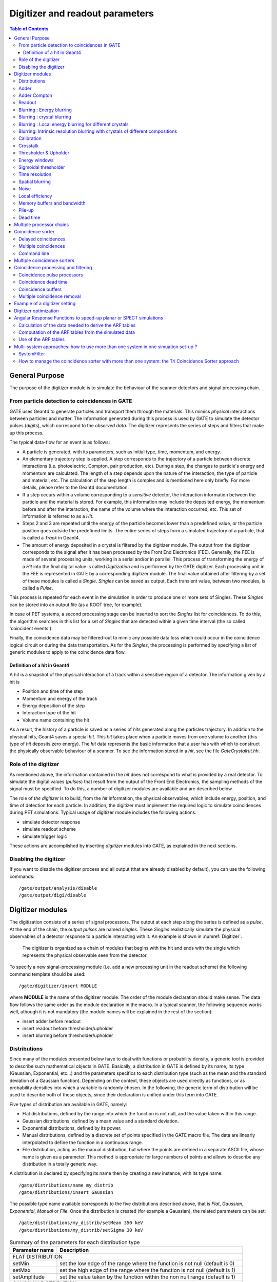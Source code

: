 .. _digitizer_and_readout_parameters-label:

Digitizer and readout parameters
================================

.. contents:: Table of Contents
   :depth: 15
   :local:

General Purpose
---------------

The purpose of the digitizer module is to simulate the behaviour of the scanner detectors and signal processing chain.

From particle detection to coincidences in GATE
~~~~~~~~~~~~~~~~~~~~~~~~~~~~~~~~~~~~~~~~~~~~~~~

GATE uses Geant4 to generate particles and transport them through the materials. This mimics *physical* interactions between particles and matter. The information generated during this process is used by GATE to simulate the detector pulses (*digits*), which correspond to the *observed data*. The digitizer represents the series of steps and filters that make up this process.

The typical data-flow for an event is as follows:

* A particle is generated, with its parameters, such as initial type, time, momentum, and energy. 
* An elementary trajectory step is applied. A step corresponds to the trajectory of a particle between discrete interactions (i.e. photoelectric, Compton, pair production, etc). During a step, the changes to particle's energy and momentum are calculated. The length of a step depends upon the nature of the interaction, the type of particle and material, etc. The calculation of the step length is complex and is mentioned here only briefly. For more details, please refer to the Geant4 documentation.
* If a step occurs within a volume corresponding to a *sensitive* detector, the interaction information between the particle and the material is stored. For example, this information may include the deposited energy, the momentum before and after the interaction, the name of the volume where the interaction occurred, etc. This set of information is referred to as a *Hit*.
* Steps 2 and 3 are repeated until the energy of the particle becomes lower than a predefined value, or the particle position goes outside the predefined limits. The entire series of steps form a simulated trajectory of a particle, that is called a *Track* in Geant4.
* The amount of energy deposited in a crystal is filtered by the digitizer module. The output from the digitizer corresponds to the signal after it has been processed by the Front End Electronics (FEE). Generally, the FEE is made of several processing units, working in a serial and/or in parallel. This process of transforming the energy of a *Hit* into the final digital value is called *Digitization* and is performed by the GATE digitizer. Each processing unit in the FEE is represented in GATE by a corresponding digitizer module. The final value obtained after filtering by a set of these modules is called a *Single*. *Singles* can be saved as output. Each transient value, between two modules, is called a *Pulse*.

This process is repeated for each event in the simulation in order to produce one or more sets of Singles. These *Singles* can be stored into an output file (as a ROOT tree, for example).

In case of PET systems, a second processing stage can be inserted to sort the *Singles* list for coincidences. To do this, the algorithm searches in this list for a set of *Singles* that are detected within a given time interval (the so called 'coincident events').

Finally, the coincidence data may be filtered-out to mimic any possible data loss which could occur in the coincidence logical circuit or during the data transportation. As for the *Singles*, the processing is performed by specifying a list of generic modules to apply to the coincidence data flow.

Definition of a hit in Geant4
^^^^^^^^^^^^^^^^^^^^^^^^^^^^^

A hit is a snapshot of the physical interaction of a track within a sensitive region of a detector. The information given by a hit is 

*  Position and time of the step
*  Momentum and energy of the track
*  Energy deposition of the step
*  Interaction type of the hit 
*  Volume name containing the hit

As a result, the history of a particle is saved as a series of *hits* generated along the particles trajectory. In addition to the physical hits, Geant4 saves a special *hit*. This *hit* takes place when a particle moves from one volume to another (this type of *hit* deposits zero energy). The *hit* data represents the basic information that a user has with which to construct the physically observable behaviour of a scanner. To see the information stored in a *hit*, see the file *GateCrystalHit.hh*.

Role of the digitizer
~~~~~~~~~~~~~~~~~~~~~

As mentioned above, the information contained in the *hit* does not correspond to what is provided by a real detector. To simulate the digital values (*pulses*) that result from the output of the Front End Electronics, the sampling methods of the signal must be specified. To do this, a number of digitizer modules are available and are described below. 

The role of *the digitizer* is to build, from the *hit* information, the physical observables, which include energy, position, and time of detection for each particle. In addition, the digitizer must implement the required logic to simulate coincidences during PET simulations. Typical usage of digitizer module includes the following actions: 

* simulate detector response 
* simulate readout scheme 
* simulate trigger logic

These actions are accomplished by inserting *digitizer* modules into GATE, as explained in the next sections.

Disabling the digitizer
~~~~~~~~~~~~~~~~~~~~~~~

If you want to disable the digitizer process and all output (that are already disabled by default), you can use the following commands::

   /gate/output/analysis/disable
   /gate/output/digi/disable

.. _digitizer_modules-label:

Digitizer modules
-----------------

The digitization consists of a series of signal processors. The output at each step along the series is defined as a *pulse*. At the end of the chain, the output *pulses* are named *singles*. These *Singles* realistically simulate the physical observables of a detector response to a particle interacting with it. An example is shown in :numref:`Digitizer`.

.. figure:: Digitizer.jpg
   :alt: Figure 1: Digitizer
   :name: Digitizer

   The digitizer is organized as a chain of modules that begins with the hit and ends with the single which represents the physical observable seen from the detector.

To specify a new signal-processing module (i.e. add a new processing unit in the readout scheme) the following command template should be used::

   /gate/digitizer/insert MODULE 

where **MODULE** is the name of the digitizer module. The order of the module declaration should make sense. The data flow follows the same order as the module declaration in the macro. In a typical scanner, the following sequence works well, athough it is not mandatory (the module names will be explained in the rest of the section):

* insert adder before readout 
* insert readout before thresholder/upholder 
* insert blurring before thresholder/upholder 

.. _Distributions-label:

Distributions
~~~~~~~~~~~~~

Since many of the modules presented below have to deal with functions or probability density, a generic tool is provided to describe such mathematical objects in GATE. Basically, a distribution in GATE is defined by its name, its type (Gaussian, Exponential, etc...) and the parameters specifics to each distribution type (such as the mean and the standard deviation of a Gaussian function). Depending on the context, these objects are used directly as functions, or as probability densities into which a variable is randomly chosen. In the following, the generic term of distribution will be used to describe both of these objects, since their declaration is unified under this term into GATE.

Five types of distribution are available in GATE, namely: 

*  Flat distributions, defined by the range into which the function is not null, and the value taken within this range. 
*  Gaussian distributions, defined by a mean value and a standard deviation. 
*  Exponential distributions, defined by its power. 
*  Manual distributions, defined by a discrete set of points specified in the GATE macro file. The data are linearly interpolated to define the function in a continuous range. 
*  File distribution, acting as the manual distribution, but where the points are defined in a separate ASCII file, whose name is given as a parameter. This method is appropriate for large numbers of points and allows to describe any distribution in a totally generic way.

A distribution is declared by specifying its name then by creating a new instance, with its type name::

   /gate/distributions/name my_distrib 
   /gate/distributions/insert Gaussian 

The possible type name available corresponds to the five distributions described above, that is *Flat*, *Gaussian*, *Exponential*, *Manual* or *File*. Once the distribution is created (for example a Gaussian), the related parameters can be set::

   /gate/distributions/my_distrib/setMean 350 keV 
   /gate/distributions/my_distrib/setSigma 30 keV 


.. table:: Summary of the parameters for each distribution type
   :widths: auto
   :name: distribution_tab

   +----------------+--------------------------------------------------------------------------------+
   | Parameter name | Description                                                                    |
   +================+================================================================================+
   | FLAT DISTRIBUTION                                                                               |
   +----------------+--------------------------------------------------------------------------------+
   | setMin         | set the low edge of the range where the function is not null (default is 0)    | 
   +----------------+--------------------------------------------------------------------------------+
   | setMax         | set the high edge of the range where the function is not null (default is 1)   | 
   +----------------+--------------------------------------------------------------------------------+
   | setAmplitude   | set the value taken by the function within the non null range (default is 1)   | 
   +----------------+--------------------------------------------------------------------------------+
   | GAUSSIAN DISTRIBUTION                                                                           |
   +----------------+--------------------------------------------------------------------------------+
   | setMean        | set the mean value of the distribution (default is 0)                          | 
   +----------------+--------------------------------------------------------------------------------+
   | setSigma       | set the standard deviation of the distribution (default is 1)                  | 
   +----------------+--------------------------------------------------------------------------------+
   | setAmplitude   | set the amplitude of the distribution (default is 1)                           | 
   +----------------+--------------------------------------------------------------------------------+
   | EXPONENTIAL DISTRIBUTION                                                                        |
   +----------------+--------------------------------------------------------------------------------+
   | setLambda      | set the power of the distribution (default is 1)                               | 
   +----------------+--------------------------------------------------------------------------------+
   | setAmplitude   | set the amplitude of the distribution (default is 1)                           | 
   +----------------+--------------------------------------------------------------------------------+
   | MANUAL DISTRIBUTION                                                                             |
   +----------------+--------------------------------------------------------------------------------+
   | setUnitX       | set the unit for the x axis                                                    | 
   +----------------+--------------------------------------------------------------------------------+
   | setUnitY       | set the unit for the y axis                                                    | 
   +----------------+--------------------------------------------------------------------------------+
   | insertPoint    | insert a new point, giving a pair of (x,y) values                              | 
   +----------------+--------------------------------------------------------------------------------+
   | addPoint       | add a new point, giving its y value, and auto incrementing the x value         | 
   +----------------+--------------------------------------------------------------------------------+
   | autoXstart     | in case of auto incremental x value, set the first x value to use              | 
   +----------------+--------------------------------------------------------------------------------+
   | FILE DISTRIBUTION                                                                               |
   +----------------+--------------------------------------------------------------------------------+
   | setUnitX       | set the unit for the x axis                                                    | 
   +----------------+--------------------------------------------------------------------------------+
   | setUnitY       | set the unit for the y axis                                                    | 
   +----------------+--------------------------------------------------------------------------------+
   | autoX          | specify if the x values are read from file or if they are auto-incremented     | 
   +----------------+--------------------------------------------------------------------------------+
   | autoXstart     | in case of auto incremental x value, set the first x value to use              | 
   +----------------+--------------------------------------------------------------------------------+
   | setFileName    | the name of the ASCII file where the data have to be read                      | 
   +----------------+--------------------------------------------------------------------------------+
   | setColumnX     | which column of the ASCII file contains the x axis data                        | 
   +----------------+--------------------------------------------------------------------------------+
   | setColumnY     | which column of the ASCII file contains the y axis data                        | 
   +----------------+--------------------------------------------------------------------------------+
   | read           | do read the file (should be called after specifying all the other parameters)  | 
   +----------------+--------------------------------------------------------------------------------+


Adder
~~~~~

One particle often creates multiple interactions, and consequently multiple *hits*, within a crystal. The first step of the digitizer is to sum all the *hits* that occur within the same crystal (i.e. the same volume). This is due to the fact that the electronics always measure an integrated signal, and do not have the time or energy resolution necessary to distinguish between the individual interactions of the particle within a crystal. This digitizer action is completed by a module called the adder. The adder should be the first module of a digitizer chain. It acts on the lowest level in the system hierarchy, as explained in :ref:`defining_a_system-label`:

* A system must be used to describe the geometry (also the mother volume name must corresponds to a system name)
* The lowest level of this system must be attached to the detector volume and must be declared as a *sensitive detector*

The adder regroups *hits* per volume into a *pulse*. If one particle that enters a detector makes multiple *hits* within two different crystal volumes before being stopped, the output of the adder module will consists of two *pulses*. Each *pulse* is computed as follows : the energy is taken to be the total of energies in each volume, the position is obtained with an energy-weighted centroid of the different *hit* positions. The time is equal to the time at which the first *hit* occured.

The command to use the adder module is::

   /gate/digitizer/Singles/insert adder

Adder Compton
~~~~~~~~~~~~~

The adderCompton module has a different behavior than the classic adder, which performs an energy-weighted centroid addition of all electronic and photonic hits.
Instead, for each electronic energy deposition, the energy is added to the previous photonic hit in the same volume ID (or discarded if none), but the localization remains that of the photonic interaction. That way, the Compton kinematics becomes exact for photonic interations, enabling further studies. The user must use the classic adder afterwards, to handle multiple photonic interactions in the same crystal. The commands to use the adder module are::

   /gate/digitizer/Singles/insert adderCompton
   /gate/digitizer/Singles/insert adder

Readout
~~~~~~~

With the exception of a detector system where each crystal is read by an individual photo-detector, the readout segmentation is often different from the basic geometrical structures of the detector. The readout geometry is an artificial geometry that is usually associated with a group of sensitive detectors. There are two ways of modelling this readout process : either a winner-takes-all approach that will somewhat model APD-like readout, or a energy-centroid approach that will be closer to the block-PMT readout. Using the winner-takes-all policy, the grouping has to be determined by the user through a variable named *depth* corresponding to the component in the volume hierarchy at which pulses are summed together. Using this variable, the *pulses* are summed if their volume ID's are identical to this level of depth. Using the energy-centroid policy, the depth of the grouping is forced to occur at the 'crystal' level whatever the system used, so the depth variable is ignored. This means that the pulses in a same level just above the crystal level are summed together.

The readout module regroups pulses per block (group of *sensitive detectors*). For both policy, the resulting pulse in the block has the total energy of all pulses summed together. For the winner-takes-all policy, the position of the pulse is the one with the maximum energy. For the energy-centroid policy, the position is determined by weighting the crystal indices of each pulse by the deposited energy in order to get the energy centroid position. In this case, only the crystal index is determined, and the actual cartesian coordinates of the resulting pulse are reset to the center of this crystal. If a sub-level of the crystal is used (different layers), then the final sub-level is determined by the one having the maximum energy deposited (so a winner-takes-all approach for these sub-levels of the crystal is used)::

   /gate/digitizer/Singles/insert readout
   /gate/digitizer/Singles/readout/setPolicy myPolicy
   /gate/digitizer/Singles/readout/setDepth X
   or equivalent to setDepth command
   /gate/digitizer/Singles/readout/setReadoutVolume <YourVolumeName>
   
The parameter *myPolicy* can be *TakeEnergyWinner* for the winner-takes-all policy or *TakeEnergyCentroid* for the energy centroid policy.
If the energy centroid policy is used, the depth is forced to be at the level just above the crystal level, whatever the system used. If the winner-takes-all policy is used, then the user must choose the *depth* or *Volume* at which the readout process takes place. If the *setPolicy* command is not set, then the winner-takes-all policy is chosen by default in order to be back-compatible with previous Gate releases.

:numref:`Hittosingle` illustrates the actions of both the *adder* and *readout* modules. The *adder* module transforms the *hits* into a *pulse* in each individual volume and then the *readout* module sums a group of these *pulses* into a single *pulse* at the level of depth as defined by the user for the winner-takes-all policy.


.. figure:: Hittosingle.jpg
   :alt: Figure 2: Hittosingle
   :name: Hittosingle

   Actions of the *it adder* and *it readout* modules

The importance of the *setDepth* command line when using the winner-takes-all policy is illustrated through the following example from a PET system (see :ref:`defining_a_system-label`). In a *cylindricalPET* system, where the first volume level is *rsector*, and the second volume level is *module*, as  shown in :numref:`Depth-p4`, the *readout* *depth* depends upon how the electronic readout functions.

If one PMT reads the four modules in the axial direction, the *depth* should be set with the command::

   /gate/digitizer/Singles/readout/setDepth 1 

The energy of this *single* event is the sum of the energy of the pulses inside the white rectangle (*rsector*) of :numref:`Depth-p4`. However, if individual PMTs read each module (group of crystals), the *depth* should be set with the command::

   /gate/digitizer/Singles/readout/setDepth 2 

In this case, the energy of the *single* event is the sum of the energies of the pulses inside the red box (*module*) of :numref:`Depth-p4`.

.. figure:: Depth-p4.jpg
   :alt: Figure 3: Depth-p4
   :name: Depth-p4

   Setting the *readout depth* in a CylindricalPET system

The next task is to transform this output *pulse* from the readout module into a *single* which is the physical observable of the experiment. This transformation is the result of the detector response and should mimic the behaviors of the photo-detector, electronics, and acquisition system.

Blurring : Energy blurring
~~~~~~~~~~~~~~~~~~~~~~~~~~

The *blurring* pulse-processor module simulates Gaussian blurring of the energy spectrum of a pulse after the *readout* module. This is accomplished by introducing a resolution, :math:`R_0` (FWHM), at a given energy, :math:`E_0`. According to the camera, the energy resolution may follow different laws, such as an inverse square law or a linear law. 

For inverse square law (:math:`R=R_0\frac{\sqrt{E_0}}{\sqrt{E}}`), one must specify the inverse square law and fix the attributes like the energy of reference and the resolution (example of a 15% resolution @ 511 KeV)::

   /gate/digitizer/Singles/blurring
   /gate/digitizer/Singles/blurring/setLaw inverseSquare
   /gate/digitizer/Singles/blurring/inverseSquare/setResolution 0.15
   /gate/digitizer/Singles/blurring/inverseSquare/setEnergyOfReference 511. keV

For linear law, one must specify the linear law and fix the attributes like the energy of reference, the resolution and the slope::

   /gate/digitizer/Singles/blurring
   /gate/digitizer/Singles/blurring/setLaw linear
   /gate/digitizer/Singles/blurring/linear/setResolution 0.15
   /gate/digitizer/Singles/blurring/linear/setEnergyOfReference 511. keV
   /gate/digitizer/Singles/blurring/linear/setSlope -0.055 1/MeV

Blurring : crystal blurring
~~~~~~~~~~~~~~~~~~~~~~~~~~~

This type of blurring is used for the scanners where all the detectors are made of the same type of crystal. In this case, it is often useful to assign a different energy resolution for each crystal in the detector block, between a minimum and a maximum value. To model the efficiency of the system, a coefficient (between 0 and 1) can also be set.

As an example, a random blurring of all the crystals between 15% and 35% at a reference energy of 511 keV, and with a quantum efficiency of 90% can be modelled using the following commands::

   /gate/digitizer/Singles/insert crystalblurring 
   /gate/digitizer/Singles/crystalblurring/setCrystalResolutionMin 0.15 
   /gate/digitizer/Singles/crystalblurring/setCrystalResolutionMax 0.35 
   /gate/digitizer/Singles/crystalblurring/setCrystalQE 0.9 
   /gate/digitizer/Singles/crystalblurring/setCrystalEnergyOfReference 511.keV 

In this example, for each interaction the program randomly chooses a crystal resolution between 0.15 and 0.35. The crystals are not assigned a constant resolution. The crystal quantum efficiency is set using **setCrystalQE** and represents the probability for the event to be detected by the photo-detector. This parameter represents the effect of the transfer efficiency of the crystal and of the quantum efficiency of the photo-detector.

Blurring : Local energy blurring for different crystals
~~~~~~~~~~~~~~~~~~~~~~~~~~~~~~~~~~~~~~~~~~~~~~~~~~~~~~~

The LocalBlurring module is very similar to the energy *blurring* module, but different energy resolutions are applied to different volumes. This type of blurring is useful for detectors with several layers of different scintillation crystals (e.g. depth of interaction measurement with a phoswich module in a CylindricalPET system).

If a detector has a resolution of 15.3% @ 511 KeV for a crystal called crystal1 and has a resolution of 24.7% @ 511 KeV for another crystal (crystal2) in a phoswich configuration, the following commands should be used::

   /gate/digitizer/Singles/insert localBlurring  
   /gate/digitizer/Singles/localBlurring/chooseNewVolume crystal1 
   /gate/digitizer/Singles/localBlurring/crystal1/setResolution 0.153 
   /gate/digitizer/Singles/localBlurring/crystal1/setEnergyOfReference 511 keV 
   /gate/digitizer/Singles/localBlurring/chooseNewVolume crystal2 
   /gate/digitizer/Singles/localBlurring/crystal2/setResolution 0.247 
   /gate/digitizer/Singles/localBlurring/crystal2/setEnergyOfReference 511 keV 

BEWARE: crystal1 and crystal2 must be valid *Sensitive Detector* volume names !!

Blurring: Intrinsic resolution blurring with crystals of different compositions
~~~~~~~~~~~~~~~~~~~~~~~~~~~~~~~~~~~~~~~~~~~~~~~~~~~~~~~~~~~~~~~~~~~~~~~~~~~~~~~

This blurring pulse-processor simulates a local Gaussian blurring of the energy spectrum (different for different crystals) based on the following model:

:math:`R=\sqrt{{2.35}^2\cdot\frac{1+\bar{\nu}}{{\bar{N}}_{ph}\cdot \bar{\epsilon} \cdot \bar{p}} +{R_i}^2}`

where :math:`N_{ph}=LY\cdot E` and :math:`LY`, :math:`\bar p` and :math:`\bar \epsilon`, are the Light Yield, Transfer, and Quantum Efficiency for each crystal. 

:math:`\bar{\nu}` is the relative variance of the gain of a Photo Multiplier Tube (PMT) or of an Avalanche Photo Diode (APD). It is hard-codded and set to 0.1. 

If the intrinsic resolutions, :math:`( R_i )`, of the individual crystals are not defined, then they are set to one.

To use this *digitizer* module properly, several modules must be set first. These digitizer modules are **GateLightYield**, **GateTransferEfficiency**, and **GateQuantumEfficiency**. The light yield pulse-processor simulates the crystal light yield. Each crystal must be given the correct light yield. This module converts the *pulse* energy into the number of scintillation photons emitted, :math:`N_{ph}`. The transfer efficiency pulse-processor simulates the transfer efficiencies of the light photons in each crystal. This digitizer reduces the "pulse" energy (by reducing the number of scintillation photons) by a transfer efficiency coefficient which must be a number between 0 and 1. The quantum efficiency pulse-processor simulates the quantum efficiency for each channel of a photo-detector, which can be a Photo Multiplier Tube (PMT) or an Avalanche Photo Diode (APD).

The command lines are illustrated using an example of a phoswich module made of two layers of different crystals. One crystal has a light yield of 27000 photons per MeV (LSO crystal), a transfer efficiency of 28%, and an intrinsic resolution of 8.8%. The other crystal has a light yield of 8500 photons per MeV (LuYAP crystal), a transfer efficiency of 24% and an intrinsic resolution of 5.3%

In the case of a *cylindricalPET* system, the construction of the crystal geometry is truncated for clarity (the truncation is denoted by ...). The *digitizer* command lines are::

   # LSO layer 
   /gate/crystal/daughters/name LSOlayer .... 
   
   # BGO layer 
   /gate/crystal/daughters/name LuYAPlayer .... 
   
   # A T T A C H S Y S T E M .... 
   /gate/systems/cylindricalPET/crystal/attach crystal 
   /gate/systems/cylindricalPET/layer0/attach LSOlayer 
   /gate/systems/cylindricalPET/layer1/attach LuYAPlayer 
   
   # A T T A C H C R Y S T A L S D 
   /gate/LSOlayer/attachCrystalSD 
   /gate/LuYAPlayer/attachCrystalSD 
   
   # In this example the phoswich module is represented by the *crystal* volume and is made of two different material layers. 
   # To apply the resolution blurring of equation , the parameters discussed above must be defined for each layer 
   #(i.e. Light Yield, Transfer, Intrinsic Resolution, and the Quantum Efficiency).
   # DEFINE TRANSFER EFFICIENCY FOR EACH LAYER 
   /gate/digitizer/Singles/insert transferEfficiency 
   /gate/digitizer/Singles/transferEfficiency/chooseNewVolume LSOlayer 
   /gate/digitizer/Singles/transferEfficiency/LSOlayer/setTECoef 0.28 
   /gate/digitizer/Singles/transferEfficiency/chooseNewVolume LuYAPlayer 
   /gate/digitizer/Singles/transferEfficiency/LuYAPlayer/setTECoef 0.24
   
   # DEFINE LIGHT YIELD FOR EACH LAYER 
   /gate/digitizer/Singles/insert lightYield 
   /gate/digitizer/Singles/lightYield/chooseNewVolume LSOlayer 
   /gate/digitizer/Singles/lightYield/LSOlayer/setLightOutput 27000 
   /gate/digitizer/Singles/lightYield/chooseNewVolume LuYAPlayer 
   /gate/digitizer/Singles/lightYield/LuYAPlayer/setLightOutput 8500
   
   # DEFINE INTRINSIC RESOLUTION FOR EACH LAYER 
   /gate/digitizer/Singles/insert intrinsicResolutionBlurring 
   /gate/digitizer/Singles/intrinsicResolutionBlurring/ chooseNewVolume LSOlayer 
   /gate/digitizer/Singles/intrinsicResolutionBlurring/ LSOlayer/setIntrinsicResolution 0.088 
   /gate/digitizer/Singles/intrinsicResolutionBlurring/ LSOlayer/setEnergyOfReference 511 keV 
   /gate/digitizer/Singles/intrinsicResolutionBlurring/ chooseNewVolume LuYAPlayer 
   /gate/digitizer/Singles/intrinsicResolutionBlurring/ LuYAPlayer/setIntrinsicResolution 0.053 
   /gate/digitizer/Singles/intrinsicResolutionBlurring/ LuYAPlayer/setEnergyOfReference 511 keV
   
   # DEFINE QUANTUM EFFICIENCY OF THE PHOTODETECTOR 
   /gate/digitizer/Singles/insert quantumEfficiency 
   /gate/digitizer/Singles/quantumEfficiency/chooseQEVolume crystal 
   /gate/digitizer/Singles/quantumEfficiency/setUniqueQE 0.1 

Note: A complete example of a phoswich module can be in the PET benchmark. 

**Note for Quantum Efficiency**

With the previous commands, the same quantum efficiency will be applied to all the detector channels. The user can also provide lookup tables for each detector module. These lookup tables are built from the user files.

To set multiple quantum efficiencies using files (*fileName1*, *fileName2*, ... for each of the different modules), the following commands can be used::

   /gate/digitizer/Singles/insert quantumEfficiency 
   /gate/digitizer/Singles/quantumEfficiency/chooseQEVolume crystal 
   /gate/digitizer/Singles/quantumEfficiency/useFileDataForQE fileName1 
   /gate/digitizer/Singles/quantumEfficiency/useFileDataForQE fileName2 

If the *crystal* volume is a daughter of a *module* volume which is an array of 8 x 8 crystals, the file *fileName1* will contain 64 values of quantum efficiency. If several files are given (in this example two files), the program will choose randomly between theses files for each *module*.

**Important note**

After the introduction of the lightYield  (LY), transferEfficiency :math:`(\bar{p})` and quantumEfficiency} :math:`(\bar{\epsilon})` modules, the energy variable of a *pulse* is not in energy unit (MeV) but in number of photoelectrons :math:`N_{pe}`.

:math:`N_{phe}={N}_{ph} \cdot \bar{\epsilon} \cdot \bar{p} = LY \cdot E \cdot \bar{\epsilon} \cdot \bar{p}`

In order to correctly apply a threshold on a phoswhich module, the threshold should be based on this number and not on the real energy. In this situation, to apply a threshold at this step of the digitizer chain, the threshold should be applied as explained in :ref:`thresholder_upholder-label`. In this case, the GATE program knows that these modules have been used, and  will apply threshold based upon the number :math:`N_{pe}` rather than energy. The threshold set with this sigmoidal function in energy unit by the user is translated into number :math:`N_{pe}` with the lower light yield of the phoswish module. To retrieve the energy it is necessary to apply a calibration module.

Calibration
~~~~~~~~~~~

The Calibration module of the pulse-processor models a calibration between :math:`N_{phe}` and :math:`Energy`. This is useful when using the class(es) GateLightYield, GateTransferEfficiency, and GateQuantumEfficiency. In addition, a user specified calibration factor can be used. To set a calibration factor on the energy, use the following commands::

   /gate/digitizer/Singles/insert calibration 
   /gate/digitizer/Singles/setCalibration VALUE 

If the calibration digitizer is used without any value, it will correct the energy as a function of values used in GateLightYield, GateTransferEfficiency, and GateQuantumEfficiency.

Crosstalk
~~~~~~~~~

The crosstalk module simulates the optical and/or electronic crosstalk of the scintillation light between neighboring crystals. Thus, if the input pulse arrives in a crystal array, this module creates pulses around it (in the edge and corner neighbor crystals). The percentage of energy that is given to the neighboring crystals is determined by the user. To insert a crosstalk module that distributes 10% of input pulse energy to the adjacent crystals and 5% to the corner crystals, the following commands can be used::

   /gate/digitizer/Singles/insert crosstalk 
   /gate/digitizer/Singles/crosstalk/chooseCrosstalkVolume crystal 
   /gate/digitizer/Singles/crosstalk/setEdgesFraction 0.1 
   /gate/digitizer/Singles/crosstalk/setCornersFraction 0.05 

In this example, a pulse is created in each neighbor of the crystal that received the initial pulse. These secondary pulses have 10% (5% for each corner crystals) of the initial energy of the pulse.

**BEWARE:** this module works only for a chosen volume that is an array repeater!!!

.. _thresholder_upholder-label:

Thresholder & Upholder
~~~~~~~~~~~~~~~~~~~~~~

The *Thresholder/Upholder* modules allow the user to apply an energy window to discard low and high energy photons. The low energy cut, supplied by the user, represents a threshold response, below which the detector remains inactive. The user-supplied high energy cut is the maximum energy the detector will register. In both PET and SPECT analysis, the proper setting of these windows is crucial to mimic the behavior of real scanners, in terms of scatter fractions and count rate performances for instance. In a typical PET scanner, the energy selection for the photo-peak is performed using the following commands. A low threshold of 0 keV allows the user to see all the events, and is often useful for debugging a simulation::

   /gate/digitizer/Singles/insert thresholder 
   /gate/digitizer/Singles/thresholder/setThreshold 250. keV 
   /gate/digitizer/Singles/insert upholder 
   /gate/digitizer/Singles/upholder/setUphold 750. keV

Energy windows
~~~~~~~~~~~~~~

In SPECT analysis, subtractive scatter correction methods such as the dual-energy-window or the triple-energy-window method may be performed in post processing on images obtained from several energy windows. If one needs multiple energy windows, several digitizer branches will be created. Furthermore, the projections associated to each energy window can be recorded into one interfile output. In the following example, 3 energy windows are defined separately with their names and thresholds (see :ref:`thresholder_upholder-label`)::

   /gate/digitizer/name Window1
   /gate/digitizer/insert singleChain
   /gate/digitizer/Window1/setInputName Singles
   /gate/digitizer/Window1/insert thresholder
   /gate/digitizer/Window1/thresholder/setThreshold 315 keV
   /gate/digitizer/Window1/insert upholder
   /gate/digitizer/Window1/upholder/setUphold 328 keV
   
   /gate/digitizer/name Window2
   /gate/digitizer/insert singleChain
   /gate/digitizer/Window2/setInputName Singles
   /gate/digitizer/Window2/insert thresholder
   /gate/digitizer/Window2/thresholder/setThreshold 328 keV
   /gate/digitizer/Window2/insert upholder
   /gate/digitizer/Window2/upholder/setUphold 400 keV
   
   /gate/digitizer/name Window3
   /gate/digitizer/insert singleChain
   /gate/digitizer/Window3/setInputName Singles
   /gate/digitizer/Window3/insert thresholder
   /gate/digitizer/Window3/thresholder/setThreshold 400 keV
   /gate/digitizer/Window3/insert upholder
   /gate/digitizer/Window3/upholder/setUphold 416 keV 

When specifying the interfile output (see :ref:`interfile_output_of_projection_set-label`), the different window names must be added with the following commands::

   /gate/output/projection/setInputDataName Window1
   /gate/output/projection/addInputDataName Window2
   /gate/output/projection/addInputDataName Window3

Sigmoidal thresholder
~~~~~~~~~~~~~~~~~~~~~

The *Sigmoidal thresholder* models a threshold discriminator based on a sigmoidal function. A sigmoidal function is an S-shaped function of the form, :math:`\sigma(x)=\frac{1}{1+c\exp(-a x)}`, which acts as an exponential ramp from 0 to 1:

:math:`\sigma(E)=\frac{1}{1+\exp\big(\alpha\;\frac{E-E_0}{E_0}\big)}`

where the parameter :math:`\alpha` is proportional to the slope at symmetrical point :math:`E_0 ( \sigma(E_0)=1/2 )`.  

For this type of threshold discriminator, the user chooses the threshold **setThreshold**, the percentage of acceptance for this threshold **setThresholdPerCent**, and the :math:`\alpha` parameter **setThresholdAlpha**. With these parameters and the input *pulse* energy, the function is calculated. If the result is bigger than a random number generated between 0 and 1, the *pulse* is accepted and copied into the output pulse-list. On the other hand, if this criteria is not met, the input *pulse* is discarded::

   /gate/digitizer/Singles/insert sigmoidalThresholder 
   /gate/digitizer/Singles/sigmoidalThresholder/setThreshold 250 keV 
   /gate/digitizer/Singles/sigmoidalThresholder/setThresholdAlpha 60. 
   /gate/digitizer/Singles/sigmoidalThresholder/setThresholdPerCent 0.95

Time resolution
~~~~~~~~~~~~~~~

The *temporal resolution* module introduces a Gaussian blurring in the time domain. It works in the same manner as the *blurring* module, but with time instead of energy. To set a Gaussian temporal resolution (FWHM) of 1.4 ns, use the following commands::

   /gate/digitizer/Singles/insert timeResolution 
   /gate/digitizer/Singles/timeResolution/setTimeResolution 1.4 ns

Spatial blurring
~~~~~~~~~~~~~~~~

For SPECT simulations, the spatial resolution is assumed to follow a Gaussian distribution defined by its width :math:`\sigma`::

   /gate/digitizer/Singles/insert spblurring 
   /gate/digitizer/Singles/spblurring/setSpresolution 2.0 mm 
   /gate/digitizer/Singles/spblurring/verbose 1

In PET analysis, coincidence events provide the lines of response (LOR) needed for the image reconstruction. Only the two crystal numbers are transferred by the simulation. The determination of these crystal numbers is based on the crystal in which the highest energy has been deposited. Without additional spatial blurring of the crystal, simulation results will always have a better spatial resolution than experimental measurements. This module is only available for the *ecat* system. The spatial blurring is based on a 2D Gaussian function::

   # E C A T 7 
   /gate/output/sinogram/enable 
   /gate/output/sinogram/RadialBins Your_Sinogram_Radial_Bin_Number 
   /gate/output/sinogram/setTangCrystalBlurring Your_Value_1 mm 
   /gate/output/sinogram/setAxialCrystalBlurring Your_Value_2 mm

Noise
~~~~~

Different sources of background noise exist in a PET/SPECT architecture. For example, the electronics can introduce its own noise, or some crystals used for the detection, such as LSO, contains radioactive nucleus, which can contribute to the background detection count rate. Within GATE, the *noise* module adds such background events, in a totally generic way, so that any kind of source of noise can be simulated. To do so, the energy and the inter-event time interval are chosen randomly, for each event, into user defined distributions, by using the mechanism described in :ref:`Distributions-label`.

In the following example, a noise source is introduced, whose energy is distributed according to a Gaussian law, and whose time distribution follows a Poisson process. To do this, one first defines the two necessary distributions. Since the noise description uses the distribution of the time interval between consecutive events, one has to define an exponential distribution. Indeed, if the probability of detecting k events in a time interval of t is distributed along a Poisson law :math:`P_1(k,t) = e^{-\lambda t }\frac{(\lambda t)^k}{k!}`, then the probability density of having a time interval in the range :math:`[t;t+dt]` between two consecutive events is given by :math:`dP_2(t) = \lambda e^{-\lambda t}dt`::

   /gate/distributions/name energy_distrib 
   /gate/distributions/insert Gaussian 
   /gate/distributions/energy_distrib/setMean 450 keV 
   /gate/distributions/energy_distrib/setSigma 1 keV
   
   /gate/distributions/name dt_distrib 
   /gate/distributions/insert Exponential 
   /gate/distributions/dt_distrib/setLambda 7.57 mus
   
   /gate/digitizer/Singles/insert noise 
   /gate/digitizer/Singles/noise/setDeltaTDistribution dt_distrib 
   /gate/digitizer/Singles/noise/setEnergyDistribution energy_distrib

The special event ID, **event_ID=-2**, is assigned to these noise events.

.. _local_efficiency-label:

Local efficiency
~~~~~~~~~~~~~~~~

The different crystals, or groups of crystals, composing a PET/SPECT system can be characterized by their own efficiency. GATE offers a method to describe such efficiency per crystal or volume. To define the efficiency distribution in the scanner, one can specify which level of the volume hierarchy of the system are differentiated (see the examples in :ref:`command_line-label`). Then the distribution of efficiency, for each differentiated volume, is specified via a generic distribution, as described in :ref:`Distributions-label`.

In the following examples, one assumes that the system is composed of 8 blocks (level1) of 64 crystals (level2). The first example shows how to specify one efficiency per block, defined in a file named **eff_per_block.dat**, containing 8 values (one per block)::

   /gate/distributions/name block_eff_distrib 
   /gate/distributions/insert File 
   /gate/distributions/block_eff_distrib/autoX true 
   /gate/distributions/block_eff_distrib/setFileName eff_per_block.dat 
   /gate/distributions/block_eff_distrib/read
   
   /gate/digitizer/Singles/insert localEfficiency 
   /gate/digitizer/Singles/localEfficiency/enableLevel 1 
   /gate/digitizer/Singles/localEfficiency/disableLevel 2 
   /gate/digitizer/Singles/localEfficiency/setEfficiency block_eff_distrib 

In the second example, one specifies a different efficiency for each crystal inside a block, but the scheme is repeated from one block to another. So a pattern of 64 efficiency values is defined in the file **eff_within_block.dat**::

   /gate/distributions/name within_block_eff_distrib 
   /gate/distributions/insert File 
   /gate/distributions/within_block_eff_distrib/autoX true 
   /gate/distributions/within_block_eff_distrib/setFileName eff_within_block.dat 
   /gate/distributions/within_block_eff_distrib/read
   
   /gate/digitizer/Singles/insert localEfficiency 
   /gate/digitizer/Singles/localEfficiency/disableLevel 1 
   /gate/digitizer/Singles/localEfficiency/enableLevel 2 
   /gate/digitizer/Singles/localEfficiency/setEfficiency within_block_eff_distrib 

Finally, in the next example, each crystal has its own efficiency, described in the file **eff_per_crystal.dat** containing 8 x 64 elements::

   /gate/distributions/name crystal_eff_distrib 
   /gate/distributions/insert File 
   /gate/distributions/crystal_eff_distrib/autoX true 
   /gate/distributions/crystal_eff_distrib/setFileName eff_per_crystal.dat 
   /gate/distributions/crystal_eff_distrib/read
   
   /gate/digitizer/Singles/insert localEfficiency 
   /gate/digitizer/Singles/localEfficiency/enableLevel 1 
   /gate/digitizer/Singles/localEfficiency/enableLevel 2 
   /gate/digitizer/Singles/localEfficiency/setEfficiency crystal_eff_distrib

Memory buffers and bandwidth
~~~~~~~~~~~~~~~~~~~~~~~~~~~~

To mimic the effect of limited transfer rate, a module models the data loss due to an overflow of a memory buffer, read periodically, following a given reading frequency. This module uses two parameters, the reading frequency :math:`\nu ` and the memory depth :math:`D` . Moreover, two reading methods can be modelled, that is, in an event per event basis (an event is read at each reading clock tick), or in a full buffer reading basic (at each reading clock tick, the whole buffer is emptied out). In the first reading method, the data rate is then limited to :math:`\nu` , while in the second method, the data rate is limited to :math:`D\cdot\nu`. When the size limit is reached, any new pulse is rejected, until the next reading clock tick arrival which frees a part of the buffer. In such a case, a non null buffer depth allows to manage a local rise of the input data flow. To specify a buffer, read at 10 MHz, with a buffer depth of 64 events, in a mode where the whole buffer is read in one clock tick, one can use::

   /gate/digitizer/Your_Single_chain/insert buffer 
   /gate/digitizer/Your_Single_chain/buffer/setBufferSize 64 B 
   /gate/digitizer/Your_Single_chain/buffer/setReadFrequency 10 MHz 
   /gate/digitizer/Your_Single_chain/buffer/setMode 1 

The chain *Your_Single_chain* can be the default chain *Singles* or any of single chain that the user has defined. The size of the buffer represents the number of elements, 64 Singles in this example, that the user can store in a buffer. To read the buffer in an event by event basis, one should replace the last line by **setMode = 0.**

.. _pile-up-label:

Pile-up
~~~~~~~

An important characteristic of a detector is its response time, which is the time that the detector takes to form the signal after the arrival of the radiation. The duration of the signal is also important. During this period, if a second event can be accepted, this second signal will *pile up* on the first. The resulting pulse is a combinaison in terms of time and energy, of the two signals. If N pulses enter in the time window of the same sensitive volume (set by the depth of the system level), the output pulse of the pile-up module will be a pulse with an output energy defined by the sum of the energies :math:`( E_{out}= \sum_{i=0}^{N} E_{i} )` and a time set to the last time of the last pulse participating to the pile-up :math:`t_{out}=t_{N}`. Since multiple events are grouped into a unique event with the pile-up effect, one can consider this as a loss of events occuring during a given time length, which can be seen as a dead time effect. Moreover, since the pile-up end time is always updated with the last single occuring, the effect is more or less represented by a paralysable dead-time. To insert a pile-up corresponding to a signal formation time of 100 ns in a module corresponding to the crystal group as described by the 4th level of the system, one should use::

   /gate/digitizer/Singles/insert pileup 
   /gate/digitizer/Singles/pileup/setDepth 4 
   /gate/digitizer/Singles/pileup/setPileup 100 ns

Dead time
~~~~~~~~~

Due to the shaping time of signals or for any other reason, each detection of a single event can hide the subsequent single detected on the same electronic module. This loss lasts a certain amount of time, depending on the characteristics of the detectors used as well as of the readout electronics. The dead time can be modelled in GATE as shown below. Two models of the dead-time have been implemented in the digitizer: *paralysable* and *nonparalysable* response. These models can be implemented *event by event* during a simulation. The detailed method underlying these models can be found in Knoll 1979 (Radiation detection and measurement, John Wiley & Sons, New York). The fundamental assumptions made by these two models are illustrated in :numref:`Like_knoll`.


.. figure:: Like_knoll.jpg
   :alt: Figure 4: Like_knoll
   :name: Like_knoll

   For 7 incoming particles and a fixed dead-time :math:`\tau`, the *nonparalysable* electronic readout will accept 3 particles, and the *paralysable* will accept only 1 particle (the dashed arrows represents the removed events, while the solid arrows are the accepted singles)

The dead time module is applied to a specific volume within the Sensitive Detector system hierarchy. All events taking place within this volume level will trigger a dead-time detector response. This action of the digitizer simulates the time during which this detector, busy at processing a particle, will not be able to process the next one. Moreover, one can simulate the case where data are accumulated into a buffer, which is written to a mass storage having a time access, during which no other data can be processed. In such a case, the dead time is not started after the first data, but once the buffer is full. This case can also be simulated in GATE.

To apply a dead-time to the volume_name (which has to be previously attached to a level of the system), the following commands can be used::

   # ATTACHEMENT TO THE SYSTEM 
   /gate/systems/system_name/system_level_name/attach volume_name 
   ..
   ..
   # DEADTIME 
   /gate/digitizer/Singles/insert deadtime 
   /gate/digitizer/Singles/deadtime/setDeadTime 100000. ns 
   /gate/digitizer/Singles/deadtime/setMode paralysable 
   /gate/digitizer/Singles/deadtime/chooseDTVolume volume_name 

The name *system_name* and its corresponding *system_level_name* do not exist and have to be chosen in the tables given in :ref:`defining_a_system-label`.

In the second example, a dead time corresponding to a disk access of 1 µs for a memory buffer of 1 Mbyte is given. The *setMode* command specifies the behavior of the dead time during the disk access. If this mode is set to 0, the memory buffer is assumed to be a shared resource for the computer, and thus is not available during the disk writing. So, no data can fill the buffer during the disk access. On the other hand, in case of model 1, the buffer is immediately freed after being sent to the disk controller. Data are thus not rejected, unless the buffer is filled up again, before the disk access is finished. In such a case, the dead time module will be totally transparent (ie. will not reject any data), unless the counting rate is high enough to fill the buffer in a time lower than the disk access dead time::

   # ATTACHEMENT TO THE SYSTEM 
   /gate/systems/system_name/system_level_name/attach volume_name
   ..
   ..
   # DEADTIME 
   /gate/digitizer/Singles/insert deadtime 
   /gate/digitizer/Singles/deadtime/setDeadTime 1 mus 
   /gate/digitizer/Singles/deadtime/setMode nonparalysable 
   /gate/digitizer/Singles/deadtime/chooseDTVolume volume_name 
   /gate/digitizer/Singles/deadtime/setBufferSize 1 MB 
   /gate/digitizer/Singles/deadtime/setBufferMode 0


.. _digitizer_multiple_processor_chains-label:

Multiple processor chains
-------------------------

The use of multiple processor chains makes the design of the digitizer and data output system extremely flexible. The manager for the pulse-processors is called the *GatePulseProcessorChain*, and has a messenger called the *GatePulseProcessorChainMessenger*. By default, all the digitizer components are stored in one processor-chain called *digitizer/Singles*. New processor chains can be created that specify the source of their data. For instance, the following sequence of commands will generate three outputs: 

* *Singles* with no energy cut 
* *LESingles* with a low-energy window
* *HESingles* with a high-energy window 

For a standard PET (with BGO crystals), the components of the standard processor chain will consist in the following commands::

   /gate/digitizer/Singles/insert adder 
   /gate/digitizer/Singles/insert readout 
   /gate/digitizer/Singles/readout/setDepth 1 

To add the blurring filter to the "Single" branch::

   /gate/digitizer/Singles/insert blurring 
   /gate/digitizer/Singles/blurring/setResolution 0.26 
   /gate/digitizer/Singles/blurring/setEnergyOfReference 511. keV 

The following commands create a low-energy chain branching from the output of "Singles" chain::

   /gate/digitizer/name LESingles 
   /gate/digitizer/insert singleChain 
   /gate/digitizer/LESingles/setInputName Singles 
   /gate/digitizer/LESingles/insert thresholder 
   /gate/digitizer/LESingles/thresholder/setThreshold 50. keV 
   /gate/digitizer/LESingles/insert upholder 
   /gate/digitizer/LESingles/upholder/setUphold 350. keV 

These next commands create a high-energy chain branching from the output of the "Singles" chain::

   /gate/digitizer/name HESingles 
   /gate/digitizer/insert singleChain 
   /gate/digitizer/HESingles/setInputName Singles 
   /gate/digitizer/HESingles/insert thresholder 
   /gate/digitizer/HESingles/thresholder/setThreshold 350. keV 
   /gate/digitizer/HESingles/insert upholder 
   /gate/digitizer/HESingles/upholder/setUphold 650. keV

Coincidence sorter
------------------

The coincidence sorter searches, into the singles list, for pairs of coincident singles. Whenever two or more *singles* are found within a coincidence window, these *singles* are grouped to form a *Coincidence* event. Two methods are possible to find coincident singles within GATE. In the first method, when a single is detected, it opens a new coincidence window, and search for a second single occurring during the length of the window. In this method, as long as the window opened by the first single is not closed, no other single can open its own coincidence window. In the second method, all singles open their own coincidence window, and a logical OR is made between all the individual signals to find coincidences. The two methods are available in GATE, and can lead to slightly different results, for a given window width. A comparison of the difference of these two behaviors in a real case is sketched in :numref:`Comp_allOpen_or_not`.

.. figure:: Comp_allOpen_or_not.jpg
   :alt: Figure 4: Comp_allOpen_or_not
   :name: Comp_allOpen_or_not

   Comparison between the two methods of coincidence sorting, for a given succession of singles. In the first one (top), the S2 single does not open its own window since its arrival time is within the window opened by S1. With this method, only one coincidence is created, between S1 and S2. With the second method (bottom), where all singles open their own coincidence window, 2 different coincidences are identified.

To exclude coincidence coming from the same particle that scattered from a block to an adjacent block, the proximity of the two blocks forming the coincidence event is tested. By default, the coincidence is valid only if the difference in the block numbers is greater or equal to two, but this value can be changed in GATE if needed. 

Delayed coincidences
~~~~~~~~~~~~~~~~~~~~

Each *Single* emitted from a given source particle is stored with an event ID number, which uniquely identifies the decay from which the single is coming from. If two event ID numbers are not identical in a coincidence event, the event is defined as a *Random* coincidence.

An experimental method used to estimate the number of random coincidences consists of using a delayed coincidence window. By default, the coincidence window is opened when a particle is detected (i.e. when a *Single* is created). In this method, a second coincidence window is created in parallel to the normal coincidence window (which in this case is referred to as the prompt window). The second window (usually with the same width) is open, but is shifted in time. This shift should be long enough to ensure that two particles detected within it are coming from different decays. The resulting number of coincidences detected in this delayed window approximates the number of random events counted in the prompt window. GATE offers the possibility to specify an offset value, for the coincidence sorter, so that prompts and/or delayed coincidence lines can be simulated.

Multiple coincidences
~~~~~~~~~~~~~~~~~~~~~

When more than two *singles* are found in coincidence, several type of behavior could be implemented. GATE allows to model 9 different rules that can be used in such a case. The list of rules along with their explanation are given in :numref:`policy_tab`, and a comparison of the effects of each processing rule for various cases of multiple coincidences is shown in :numref:`MultipleCases`. If no policy is specified, the default one used is: keepIfAllAreGoods.

.. table:: Available multiple policy and associated meaning. When a multiple coincidence involving n *singles* is peocessed, it is first decomposed into a list of n·(n−1) pairs which are analyzed individually. In this table, the term "good" means that a pair of singles are in coincidence and that the 2 singles are separated by a number of blocks greater than or equal to the **minSectorDifference** parameter of the coincidence sorter. The prefix "take" means that 1 or more pairs of coincidences will be stored, while the prefix "keep" means that a unique coincidence, composed of at least three singles will be kept in the data flow and is called "multicoincidence". In the latter case, the multicoincidence will not be written to the disk, but may participate to a possible deadtime or bandwidth occupancy. The user may clear the multicoincidence at any desired step of the acquisition, by using the multipleKiller pulse processor (described in #Multiple coincidence removal). The "kill" prefix means that all events will be discarded and will not produce any coincidence.
   :widths: auto
   :name: policy_tab

   +-------------------------+--------------------------------------------------------------------------------------------------------+
   | Policy name             | Description                                                                                            |
   +=========================+========================================================================================================+
   | takeAllGoods            | Each good pairs are considered                                                                         | 
   +-------------------------+--------------------------------------------------------------------------------------------------------+
   | takeWinnerOfGoods       | Only the good pair with the highest energy is considered                                               | 
   +-------------------------+--------------------------------------------------------------------------------------------------------+
   | takeWinnerIfIsGood      | If the pair with the highest energy is good, take it, otherwise, kill the event                        | 
   +-------------------------+--------------------------------------------------------------------------------------------------------+
   | takeWinnerIfAllAreGoods | If all pairs are goods, take the one with the highest energy                                           | 
   +-------------------------+--------------------------------------------------------------------------------------------------------+
   | keepIfOnlyOneGood       | If exactly one pair is good, keep the multicoincidence                                                 | 
   +-------------------------+--------------------------------------------------------------------------------------------------------+
   | keepIfAnyIsGood         | If at least one pair is good, keep the multicoincidence                                                | 
   +-------------------------+--------------------------------------------------------------------------------------------------------+
   | keepIfAllAreGoods       | If all pairs are goods, keep the multicoincidence                                                      | 
   +-------------------------+--------------------------------------------------------------------------------------------------------+
   | killAllIfMultipleGoods  | If more than one pairs is good, the event is seen as a real "multiple" and thus, all events are killed | 
   +-------------------------+--------------------------------------------------------------------------------------------------------+
   | killAll                 | No multiple coincidences are accepted, no matter how many good pairs are present                       | 
   +-------------------------+--------------------------------------------------------------------------------------------------------+

.. figure:: MultipleCases.jpg
   :alt: Figure 5: MultipleCases
   :name: MultipleCases

   Comparison of the behavior of the available multiple processing policies, for various multiple coincidence situations. The stars represent the detected singles. The size of the star, as well as the number next to it, indicate the energy level of the single (ie. single no 1 has more energy than single no 2, which has itself more energy than the single no 3). The lines represent the possible good coincidences (ie. with a sector difference higher than or equal to the minSectorDifference of the coincidence sorter). In the table, a minus(-) sign indicates that the event is killed (ie. no coincidence is formed). The ⋆ sign indicates that all the singles are kept into a unique multicoincidence, which will not be written to disk, but which might participate to data loss via dead time or bandwidth occupancy. In the other cases, the list of pairs which are written to the disk (unless being removed thereafter by possible filter applied to the coincidences) is indicated

.. table:: Table associated with :numref:`MultipleCases`
   :widths: auto
   :name: case_tab

   +-------------------------+--------+---------------------+--------------+--------------+
   | Policy name             | Case 1 | Case 2              | Case 3       | Case 4       |
   +=========================+========+=====================+==============+==============+
   | takeAllGoods            | (1,2)  | (1,2); (1,3); (2,3) | (1,2); (2,3) | (1,3); (2,3) | 
   +-------------------------+--------+---------------------+--------------+--------------+
   | takeWinnerOfGoods       | (1,2)  | (1,2)               | (1,2)        | (1,3)        | 
   +-------------------------+--------+---------------------+--------------+--------------+
   | takeWinnerIfIsGood      | (1,2)  | (1,2)               | (1,2)        | \-           | 
   +-------------------------+--------+---------------------+--------------+--------------+
   | takeWinnerIfAllAreGoods | \-     | (1,2)               | \-           | \-           | 
   +-------------------------+--------+---------------------+--------------+--------------+
   | keepIfOnlyOneGood       | \*     | \-                  | \-           | \-           | 
   +-------------------------+--------+---------------------+--------------+--------------+
   | keepIfAnyIsGood         | \*     | \*                  | \*           | \*           | 
   +-------------------------+--------+---------------------+--------------+--------------+
   | keepIfAllAreGoods       | \-     | \*                  | \-           | \-           | 
   +-------------------------+--------+---------------------+--------------+--------------+
   | killAllIfMultipleGoods  | (1,2)  | \-                  | \-           | \-           | 
   +-------------------------+--------+---------------------+--------------+--------------+
   | killAll                 | \-     | \-                  | \-           | \-           | 
   +-------------------------+--------+---------------------+--------------+--------------+

.. _command_line-label:

Command line
~~~~~~~~~~~~

To set up a coincidence window of 10 ns, the user should specify::

   /gate/digitizer/Coincidences/setWindow 10. ns 

To change the default value of the minimum sector difference for valid coincidences (the default value is 2), the command line should be used::

   /gate/digitizer/Coincidences/minSectorDifference <number> 

By default, the offset value is equal to 0, which corresponds to a prompt coincidence sorter. If a delayed coincidence sorter is to be simulated, with a 100 ns time shift for instance, the offset value should be set using the command::

   /gate/digitizer/Coincidences/setOffset 100. ns 

To specify the depth of the system hierarchy for which the coincidences have to be sorted, the following command should be used::

   /gate/digitizer/Coincidences/setDepth <system's depth (1 by default)> 

As explained in :numref:`Comp_allOpen_or_not`, there are two methods for building coincidences. The default one is the method 1. To switch to method 2, one should use::

   /gate/digitizer/Coincidences/allPulseOpenCoincGate true

So when set to false (by default) the method 1 is chosen, and when set to true, this is the method 2.
**Be aware that the method 2 is experimental and not validated at all, so potentially containing non-reported bugs.**

Finally, the rule to apply in case of multiple coincidences is specified as follows::

   /gate/digitizer/Coincidences/MultiplesPolicy <policyName>

The default multiple policy is keepIfAllAreGoods.

Multiple coincidence sorters
----------------------------

Multiple coincidence sorters can be used in GATE. To create a coincidence sorter, the sorter must be named and a location specified for the input data. In the example below, three new coincidence sorters are created: 

* One with a very long coincidence window::

   /gate/digitizer/name LongCoincidences 
   /gate/digitizer/insert coincidenceSorter 
   /gate/digitizer/LongCoincidences/setInputName Singles 
   /gate/digitizer/LongCoincidences/setWindow 1000. ns 

* One for low-energy singles::

   /gate/digitizer/name LECoincidences 
   /gate/digitizer/insert coincidenceSorter 
   /gate/digitizer/LECoincidences/setWindow 10. ns 
   /gate/digitizer/LECoincidences/setInputName LESingles 

* One for high-energy-singles::

   /gate/digitizer/name HECoincidences 
   /gate/digitizer/insert coincidenceSorter 
   /gate/digitizer/HECoincidences/setWindow 10. ns 
   /gate/digitizer/HECoincidences/setInputName HESingles 

A schematic view corresponding to this example is shown in :numref:`Readout_scheme1`.

.. figure:: Readout_scheme1.jpg
   :alt: Figure 6: Readout_scheme1
   :name: Readout_scheme1

   Readout scheme produced by the listing from the sections

Coincidence processing and filtering
------------------------------------

Coincidence pulse processors
~~~~~~~~~~~~~~~~~~~~~~~~~~~~

Once the coincidences are identified, further processing can be applied to mimic count losses that may occur because of the acquisition limitations, such as dead time. Count loss may also be due to the limited bandwidth of wires or buffer capacities of the I/O interface. The modelling of such effects within GATE is explained below. Moreover, for PET scanners using a delayed coincidence line, data coming from the two types of coincidences (ie. prompts and delayed) can be processed by a unique coincidence sorter. If so, the rate of a coincidence type can affect the rate of the other. For instance, a prompt coincidence can produce dead time which will hide a delayed coincidence. The prompt coincidence events can also saturate the bandwidth, so that the random events are partially hidden.

The modelling of such effects consists in grouping the two different coincidence types into a unique one, which is then processed by a unique filter.

A coincidence pulse processor is a structure that contains the list of coincidence sources onto which a set of filters will be applied, along with the list of filters themselves. The order of the list of coincidence may impact the repartition of the data loss between the prompt and the delay lines. For example, if the line of prompt coincidences has priority over the line of delayed coincidences, then the events of the latter have more risk to be rejected by a possible buffer overflow than those of the former. This kind of effects can be suppressed by specifying that, inside an event, all the coincidences arriving with the same time flag are merged in a random order.

To implement a coincidence pulse processor merging two coincidence lines into one, and apply an XXX module followed by another YYY module on the total data flow, one should use the following commands, assuming that the two coincidence lines named *prompts* and *delayed* are already defined::

   /gate/digitizer/name myCoincChain 
   /gate/digitizer/insert coincidenceChain 
   /gate/digitizer/myCoincChain/addSource prompts 
   /gate/digitizer/myCoincChain/addSource delayed 
   /gate/digitizer/myCoincChain/insert XXX
   # set parameter of XXX.... 
   /gate/digitizer/myCoincChain/insert YYY
   # set parameter of YYY.... 

To specify that two coincidences arriving with the same time flag have to be processed in random order, one should use the command::

   /gate/digitizer/myCoincChain/usePriority false

Coincidence dead time
~~~~~~~~~~~~~~~~~~~~~

The dead time for coincidences works in the same way as that acting on the *singles* data flow. The only difference is that, for the *single* dead time, one can specify the hierarchical level to which the dead time is applied on (corresponding to the separation of detectors and electronic modules), while in the coincidence dead time, the possibility to simulate separate coincidence units (which may exist) is not implemented. Apart from this limitation, the command lines for coincidence dead time are identical to the ones for *singles* dead time, as described in :ref:`pile-up-label`. When more than one coincidence can occur for a unique GEANT4 event (if more than one coincidence line are added to the coincidence pulse processor, or if multiple coincidences are processed as many coincidences pairs), then the user can specify that the whole event is kept or rejected, depending on the arrival time of the first coincidence. To do so, one should use the command line: :

   /gate/digitizer/myCoincChain/deadtime/conserveAllEvent true

Coincidence buffers
~~~~~~~~~~~~~~~~~~~

The buffer module for affecting coincidences uses exactly the same command lines and functionalities as the ones used for single pulse lists, and described in section :ref:`local_efficiency-label`.

Multiple coincidence removal
~~~~~~~~~~~~~~~~~~~~~~~~~~~~

If the multiple coincidences are kept and not splitted into pairs (ie. if any of the **keepXXX** multiple coincidence policy is used), the multicoincidences could participate to dataflow occupancy, but could not be written to the disk. Unless otherwise specified, any multicoincidence is then cleared from data just before the disk writing. If needed, this clearing could be performed at any former coincidence processing step, by inserting the **multipleKiller** module at the required level. This module has no parameter and just kill the multicoincidence events. Multiple coincidences split into many pairs are not affected by this module and cannot be distinguished from the normal "simple" coincidences. To insert a multipleKiller, one has to use the syntax::

   /gate/digitizer/myCoincChain/insert multipleKiller

Example of a digitizer setting
------------------------------

Here, the digitizer section of a GATE macro file is analyzed line by line. The readout scheme produced by this macro, which is commented on below, is illustrated in :numref:`Schema_listing`.

.. figure:: Schema_listing.jpg
   :alt: Figure 6: Schema_listing
   :name: Schema_listing

   Readout scheme produced by the listing below. The disk icons represent the data written to the GATE output files

Example::

   1 # A D D E R  
   2 /gate/digitizer/Singles/insert adder 
   3 
   4 # R E A D O U T  
   5 /gate/digitizer/Singles/insert readout  
   6 /gate/digitizer/Singles/readout/setDepth 
   7
   8 # E N E R G Y B L U R R I N G  
   9 /gate/digitizer/Singles/insert blurring  
   10 /gate/digitizer/Singles/blurring/setResolution 0.26  
   11 /gate/digitizer/Singles/blurring/setEnergyOfReference 511. keV 
   12 
   13 # L O W E N E R G Y C U T
   14 /gate/digitizer/Singles/insert thresholder
   15 /gate/digitizer/Singles/thresholder/setThreshold 50. keV
   16
   17 /gate/digitizer/name cutLowSingles
   18 /gate/digitizer/insert singleChain
   19 /gate/digitizer/cutLowSingles/setInputName Singles
   20 
   21 # N O I S E
   22 
   23 /gate/distributions/name energy_distrib
   24 /gate/distributions/insert Gaussian 
   25 /gate/distributions/energy_distrib/setMean 450 keV  
   26 /gate/distributions/energy_distrib/setSigma 30 keV  
   27 
   28 /gate/distributions/name dt_distrib  
   29 /gate/distributions/insert Exponential  
   30 /gate/distributions/dt_distrib/setLambda 7.57 mus  
   31
   32 /gate/digitizer/cutLowSingles/insert noise  
   33 /gate/digitizer/cutLowSingles/noise setDeltaTDistributions dt_distrib  
   34 /gate/digitizer/cutLowSingles/noise setEnergyDistributions energy_distrib
   35
   36  # D E A D T I M E  
   37 /gate/digitizer/cutLowSingles/insert deadtime  
   38 /gate/digitizer/cutLowSingles/deadtime/setDeadTime 2.2 mus  
   39 /gate/digitizer/cutLowSingles/deadtime/setMode paralysable  
   40 /gate/digitizer/cutLowSingles/deadtime/chooseDTVolume module 
   41
   42 # H I G H E N E R G Y C U T  
   43 /gate/digitizer/name cutSingles  
   44 /gate/digitizer/insert singleChain  
   45 /gate/digitizer/cutSingles/setInputName cutLowSingles  
   46 /gate/digitizer/cutSingles/name highThresh  
   47 /gate/digitizer/cutSingles/insert thresholder  
   48 /gate/digitizer/cutSingles/highThresh/setThreshold 350. keV  
   49 /gate/digitizer/cutSingles/insert upholder  
   50 /gate/digitizer/cutSingles/upholder/setUphold 700. keV 
   51 
   52 /gate/digitizer/cutSingles/name deadtime_cassette 
   53 /gate/digitizer/cutSingles/insert deadtime 
   54 /gate/digitizer/cutSingles/deadtime_cassette/setDeadTime 0.55 mus  
   55 /gate/digitizer/cutSingles/deadtime_cassette/setMode nonparalysable  
   56 /gate/digitizer/cutSingles/deadtime_cassette/chooseDTVolume cassette  
   57 /gate/digitizer/cutSingles/name deadtime_group  
   58 /gate/digitizer/cutSingles/insert deadtime 
   59 /gate/digitizer/cutSingles/deadtime_group/setDeadTime 0.250 mus  
   60 /gate/digitizer/cutSingles/deadtime_group/setMode nonparalysable  
   61 /gate/digitizer/cutSingles/deadtime_group/chooseDTVolume group
   62
   63 
   64 # C O I N C I S O R T E R 65 
   65 /gate/digitizer/Coincidences/setInputName cutSingles 
   66 /gate/digitizer/Coincidences/setOffset 0. ns 
   67 /gate/digitizer/Coincidences/setWindow 24. ns 
   68 /gate/digitizer/Coincidences/minSectorDifference 3  
   69 
   70 /gate/digitizer/name delayedCoincidences  
   71 /gate/digitizer/insert coincidenceSorter  
   72 /gate/digitizer/delayedCoincidences/setInputName cutSingles  
   73 /gate/digitizer/delayedCoincidences/setOffset 100. ns  
   74 /gate/digitizer/delayedCoincidences/setWindow 24. ns  
   75 /gate/digitizer/delayedCoincidences/minSectorDifference 3  
   76 
   77 /gate/digitizer/name finalCoinc  
   78 /gate/digitizer/insert coincidenceChain 
   79 /gate/digitizer/finalCoinc/addInputName delay 
   80 /gate/digitizer/finalCoinc/addInputName Coincidences  
   81 /gate/digitizer/finalCoinc/usePriority true  
   82 /gate/digitizer/finalCoinc/insert deadtime  
   83 /gate/digitizer/finalCoinc/deadtime/setDeadTime 60 ns  
   84 /gate/digitizer/finalCoinc/deadtime/setMode nonparalysable  
   85 /gate/digitizer/finalCoinc/deadtime/conserveAllEvent true  
   86 /gate/digitizer/finalCoinc/insert buffer  
   87 /gate/digitizer/finalCoinc/buffer/setBufferSize 32 B 
   88 /gate/digitizer/finalCoinc/buffer/setReadFrequency 14.45 MHz  
   89 /gate/digitizer/finalCoinc/buffer/setMode 0 

Lines 1 to 15: The branch named "Singles" contains the result of applying the adder, readout, blurring, and threshold (50 keV) modules.

Lines 17 to 20: A new branch (line 18) is defined, named "cutLowSingles" (line 17), which follows the "Singles" branch in terms of data flow (line 19).

Lines 21 to 35: Two distributions are created, which will be used for defining a background noise. The first distributions, named energy_distribution (line 23) is a Gaussian centered on 450 keV and of 30 keV standard deviation, while the second one is an exponential distribution with a power of 7.57 \mu s. These two distributions are used to add noise.  The energy distribution of this source of noise is Gaussian, whileThe exponential distribution represents the distribution of time interval between two consecutive noise events (lines 32-34).

Lines 37 to 40: A paralysable (line 39) dead time of 2.2 \mu s is applied on the resulting signal+noise events.

Lines 43 to 62: Another branch (line 44) named "cutSingles" (line 43) is defined. This branch contains a subset of the "cutLowSingles" branch (line 45) (after dead-time has been applied), composed of those events which pass through the 350 keV/700 keV threshold/uphold window (lines 46-50). In addition, the events tallied in this branch must pass the two dead-time cuts (lines 52 to 61) after the energy window cut.

Lines 65 to 68: The "default" coincidence branch consists of data taken from the output of the high threshold and two dead-time cuts ("cutSingles") (line 65). At this point, a 24 ns window with no delay is defined for this coincidence sorter.

Lines 70 to 75: A second coincidence branch is defined (line 71), which is named "delayedCoincidences". This branch takes its data from the same output ("cutSingles"), but is defined by a delayed coincidence window of 24 ns, and a 100 ns delay (line 73).

Lines 77 to 89: The delayed and  the prompts coincidence lines are grouped (lines 79-80). Between two coincidences coming from these two lines and occuring within a given event, the priority is set to the delayed line, since it is inserted before the prompt line, and the priority is used (line 81). A non-paralysable dead time of 60 ns is applied on the delayed+prompt coincidences (lines 82-85). If more than one coincidence occur inside a given event, the dead time can kill all of them or none of them, depending on the arrival time of the first one. As a consequence, if a delay coincidence is immediately followed by a prompt coincidence due to the same photon, then, the former will not hide the latter (line 85). Finally, a memory buffer of 32 coincidences, read at a frequency of 14.45 MHz, in an event-by-event basis (line 89) is applied to the delayed+prompt sum (lines 86-89).

Digitizer optimization
----------------------

In GATE standard operation mode, primary particles are generated by the source manager, and then propagated through the attenuating geometry before generating *hits* in the detectors, which feed into the digitizer chain. While this operation mode is suited for conventional simulations, it is inefficient when trying to optimize the parameters of the digitizer chain. In this case, the user needs to compare the results obtained for different sets of digitizer parameters that are based upon the same series of hits. Thus, repeating the particle generation and propagation stages of a simulation is unnecessary for tuning the digitizer setting.

For this specific situation, GATE offers an operation mode dedicated to digitizer optimization, known as *DigiGATE*. In this mode, *hits* are no longer generated: instead, they are read from a hit data-file (obtained from an initial GATE run) and are fed directly into the digitizer chain. By bypassing the generation and propagation stages, the computation speed is significantly reduced, thus allowing the user to compare various sets of digitizer parameters quickly, and optimize the model of the detection electronics. *DigiGATE* is further explained in chapter 13.

.. _angular_response_functions_to_speed-up_planar_or_spect_simulations-label:

Angular Response Functions to speed-up planar or SPECT simulations
------------------------------------------------------------------

The ARF is a function of the incident photon direction and energy and represents the probability that a photon will either interact with or pass through the collimator, and be detected at the intersection of the photon direction vector and the detection plane in an energy window of interest. The use of ARF can significantly speed up planar or SPECT simulations. The use of this functionality involves 3 steps.

Calculation of the data needed to derive the ARF tables
~~~~~~~~~~~~~~~~~~~~~~~~~~~~~~~~~~~~~~~~~~~~~~~~~~~~~~~

In this step, the data needed to generate the ARF tables are computed from a rectangular source located at the center of FOV. The SPECT head is duplicated twice and located at roughly 30 cm from the axial
axis.

The command needed to compute the ARF data is::

   /gate/systems/SPECThead/arf/setARFStage generateData

The ARF data are stored in ROOT format as specified by the GATE command output::

   /gate/output/arf/setFileName testARFdata

By default the maximum size of a ROOT file is 1.8 Gbytes. Once the file has reached this size, ROOT automatically closes it and opens a new file name testARFdata_1.root. When this file reaches 1.8 Gb, it
is closed and a new file testARFdata_2.root is created etc. A template macro file is provided in https://github.com/OpenGATE/GateContrib/blob/master/imaging/ARF/generateARFdata.mac which illustrates the use of the commands listed before.

Computation of the ARF tables from the simulated data
~~~~~~~~~~~~~~~~~~~~~~~~~~~~~~~~~~~~~~~~~~~~~~~~~~~~~

Once the required data are stored in ROOT files, the ARF tables can be calculated and stored in a binary file::

   /gate/systems/SPECThead/arf/setARFStage computeTables

The digitizer parameters needed for the computation of the ARF table are defined by::

   /gate/systems/SPECThead/ARFTables/setEnergyDepositionThreshHold 328. keV
   /gate/systems/SPECThead/ARFTables/setEnergyDepositionUpHold 400. keV
   /gate/systems/SPECThead/ARFTables/setEnergyResolution 0.10
   /gate/systems/SPECThead/ARFTables/setEnergyOfReference 140. keV

In this example, we shot photons with 364.5 keV as kinetic energy. We chose an energy resolution of 10% @ 140 keV and the energy window was set to [328-400] keV. The simulated energy resolution at an energy Edep will be calculated by:

:math:`FWHM = 0.10 * \sqrt{140 * Edep}` where Edep is the photon deposited energy.

If we want to discard photons which deposit less than 130 keV, we may use::

   /gate/systems/SPECThead/setEnergyDepositionThreshHold 130. keV

The ARF tables depend strongly on the distance from the detector to the source used in the previous step. The detector plane is set to be the half-middle plan of the detector part of the SPECT head. In our example, the translation of the SPECT head was 34.5 cm along the X direction (radial axis), the detector was 2 cm wide along X and its center was located at x = 1.5 cm with respect to the SPECThead frame. This is what we call the detector plane (x = 1.5 cm) so the distance from the source to the detector plane is 34.5 + 1.5 = 36 cm::

   # DISTANCE FROM SOURCE TO DETECTOR PLANE TAKEN TO BE THE PLANE HALF-WAY THROUGH THE CRYSTAL RESPECTIVELY TO THE SPECTHEAD FRAME : here it is 34.5 cm + 1.5 cm
   /gate/systems/SPECThead/ARFTables/setDistanceFromSourceToDetector 36 cm

The tables are then computed from a text file which contains information regarding the incident photons called ARFData.txt which is provided in https://github.com/OpenGATE/GateContrib/tree/master/imaging/ARF ::

   # NOW WE ARE  READY TO COMPUTE THE ARF TABLES
   /gate/systems/SPECThead/ARFTables/ComputeTablesFromEnergyWindows ARFData.txt

The text file reads like this::

   #   this file contains all the energy windows computed during first step
   #   with their associated root files
   #   it has to be formatted the following way
   # [Emin,Emax] is the energy window of the incident photons
   # the Base FileName is the the name of the root files name.root, name_1.root name_2.root ...
   # the number of these files has to be given as the last parameter
   #
   # enter the data for each energy window
   # Incident Energy Window: Emin - Emax (keV) | Root FileName | total file number
                           0.     365.         test1head            20

Here we have only one incident energy window for which we want to compute the corresponding ARF tables. The data for this window are stored inside 20 files whose base file name is test1head. These ARF data files were generated from the first step and were stored under the names of test1head.root, test1head_1.root ... test1head_19.root.

Finally the computed tables are stored to a binary file::

   /gate/systems/SPECThead/ARFTables/list
   # SAVE ARF TABLES TO A BINARY FILE FOR PRODUCTION USE
   /gate/systems/SPECThead/ARFTables/saveARFTablesToBinaryFile ARFSPECTBench.bin

Use of the ARF tables
~~~~~~~~~~~~~~~~~~~~~

The command to tell GATE to use ARF tables is::

   /gate/systems/SPECThead/arf/setARFStage useTables

The ARF sensitive detector is attached to the SPECThead::

   /gate/SPECThead/attachARFSD

These tables are loaded from binary files with::

   /gate/systems/SPECThead/ARFTables/loadARFTablesFromBinaryFile ARFTables.bin

Multi-system approaches: how to use more than one system in one simuation set-up ?
----------------------------------------------------------------------------------

Singles arriving from different systems request different treatment in the digitizer. So we have to use multiple digitizer chains and to separate between theses singles according to their systems.

SystemFilter
~~~~~~~~~~~~
The systemFilter module separates between the singles coming from systems. This module have one parameter which is the name of the system::

   /gate/digitizer/SingleChain/insert systemFilter 
   /gate/digitizer/SingleChain/systemFilter/selectSystem SystemName

SingleChain is the singles chain, Singles by default, and SystemName is the name of the selected system.

Suppose that we have two systems with the names “cylindricalPET” and “Scanner_1”, so to select singles in cylindricalPET system we use::

   /gate/digitizer/Singles/insert systemFilter 
   /gate/digitizer/Singles/systemFilter/selectSystem cylindricalPET

Note we didn't insert a singles chain because we have the default chain “Singles”, on the other side for “Scanner_1” we to insert a new singles chain “Singles_S1”::

   /gate/digitizer/name Singles_S1 
   /gate/digitizer/insert singleChain 

Then we insert the system filter::

   /gate/digitizer/Singles_S1/insert systemFilter 
   /gate/digitizer/Singles_S1/systemFilter/selectSystem Scanner_1

How to manage the coincidence sorter with more than one system: the Tri Coincidence Sorter approach
~~~~~~~~~~~~~~~~~~~~~~~~~~~~~~~~~~~~~~~~~~~~~~~~~~~~~~~~~~~~~~~~~~~~~~~~~~~~~~~~~~~~~~~~~~~~~~~~~~~

The aim of this module is to obtain the coincidence between coincidence pulses and singles of
another singles chain (between TEP camera and scanner for example). In this module we search the
singles, of the concerned singles chain, which are in coincidence with the coincidence pulses
according to a time window.
In fact, this module, from the point of view of the code, is coincidence pulses processor. So we have
a coincidence chain as input with a singles chain. We have also to define a time window to search
the coincident coincidence-singles within this window. We test the time difference between the
average time of the tow singles of the coincidence pulse and the time of every single of the singles
chain in question.
We have as output of this module two trees of ROOT: one tree contain the coincidences which have
at first one coincident single with every one of them. The second tree contain the coincident singles
and it is generated automatically with name of coincidence tree+”CSingles”. For example if we call
the coincidence “triCoinc”, so the name of the singles tree will be “ triCoincCSingles”.
This singles tree contain the same branches as any singles tree with an additional branch named
“triCID” from (tri coincidence ID) and it has the same value for all singles which are in coincidence
with one coincidence pulse.

In this module we store the singles event by event in a singles buffer that have a semi-constant size
that the user can adjust. When we have a coincidence pulse we compare between the average time
of this coincidence pulse and the time of each single pulse in the buffer. When we have coincident
singles with the coincidence pulse, we store them in two trees as mentioned above.

Define the classical coincidence sorter applied on the cylindrical PET system::

   /gate/digitizer/Coincidences/setWindow 30. ns

Define now a "coincidenceChain" where you will plug the first coincidence sorter (named 'Coincidences' in that case)::

   /gate/digitizer/name TriCoinc
   /gate/digitizer/insert coincidenceChain
   /gate/digitizer/TriCoinc/addInputName Coincidences

Finally, we call the 'triCoincProcessor' module and we plug on it the second system which define in that case by the 'Singles_S1' chain::
 
   /gate/digitizer/TriCoinc/insert triCoincProcessor
   /gate/digitizer/TriCoinc/triCoincProcessor/setSinglesPulseListName Singles_S1
   /gate/digitizer/TriCoinc/triCoincProcessor/setWindow 15 ns
   /gate/digitizer/TriCoinc/triCoincProcessor/setSinglesBufferSize 40

